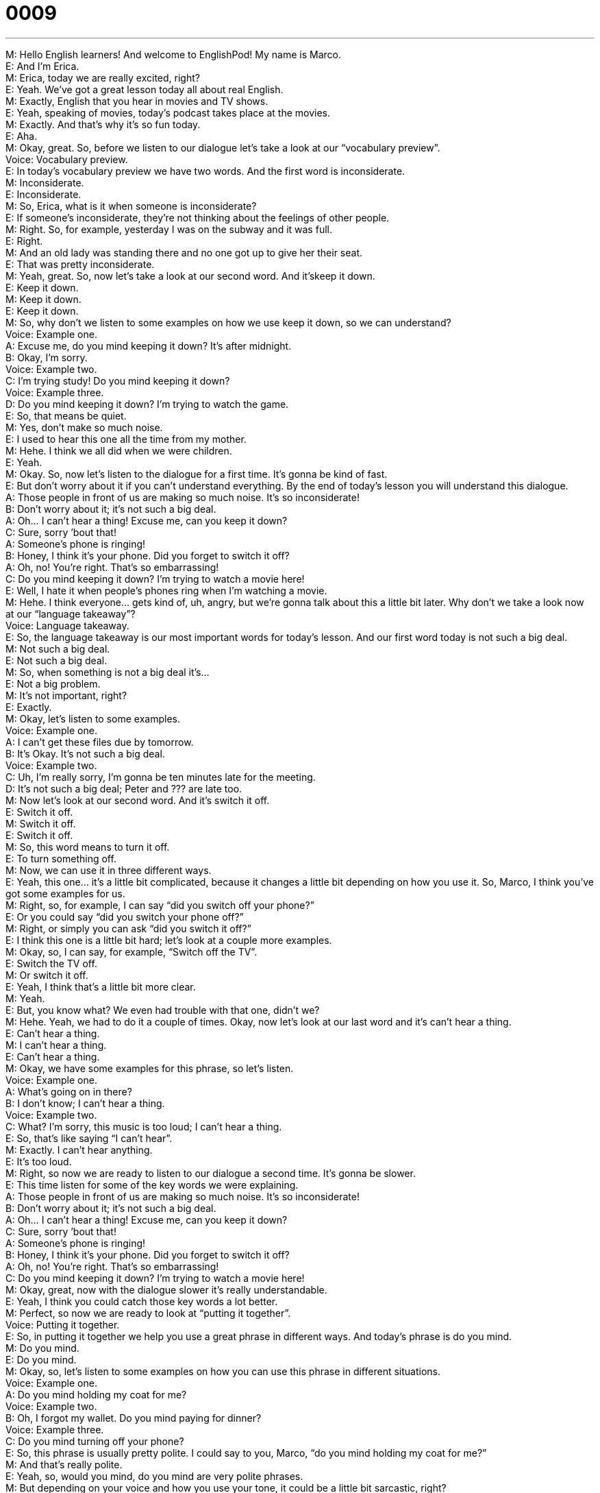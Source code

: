 = 0009
:toc: left
:toclevels: 3
:sectnums:
:stylesheet: ../../../../myAdocCss.css

'''


M: Hello English learners! And welcome to EnglishPod! My name is Marco. +
E: And I’m Erica. +
M: Erica, today we are really excited, right? +
E: Yeah. We’ve got a great lesson today all about real English. +
M: Exactly, English that you hear in movies and TV shows. +
E: Yeah, speaking of movies, today’s podcast takes place at the movies. +
M: Exactly. And that’s why it’s so fun today. +
E: Aha. +
M: Okay, great. So, before we listen to our dialogue let’s take a look at our “vocabulary 
preview”. +
Voice: Vocabulary preview. +
E: In today’s vocabulary preview we have two words. And the first word is inconsiderate. +
M: Inconsiderate. +
E: Inconsiderate. +
M: So, Erica, what is it when someone is inconsiderate? +
E: If someone’s inconsiderate, they’re not thinking about the feelings of other people. +
M: Right. So, for example, yesterday I was on the subway and it was full. +
E: Right. +
M: And an old lady was standing there and no one got up to give her their seat. +
E: That was pretty inconsiderate. +
M: Yeah, great. So, now let’s take a look at our second word. And it’skeep it down. +
E: Keep it down. +
M: Keep it down. +
E: Keep it down. +
M: So, why don’t we listen to some examples on how we use keep it down, so we can 
understand? +
Voice: Example one. +
A: Excuse me, do you mind keeping it down? It’s after midnight. +
B: Okay, I’m sorry. +
Voice: Example two. +
C: I’m trying study! Do you mind keeping it down? +
Voice: Example three. +
D: Do you mind keeping it down? I’m trying to watch the game. +
E: So, that means be quiet. +
M: Yes, don’t make so much noise. +
E: I used to hear this one all the time from my mother. +
M: Hehe. I think we all did when we were children. +
E: Yeah. +
M: Okay. So, now let’s listen to the dialogue for a first time. It’s gonna be kind of fast. +
E: But don’t worry about it if you can’t understand everything. By the end of today’s lesson 
you will understand this dialogue. +
A: Those people in front of us are making so much 
noise. It’s so inconsiderate! +
B: Don’t worry about it; it’s not such a big deal. +
A: Oh... I can’t hear a thing! Excuse me, can you 
keep it down? +
C: Sure, sorry ’bout that! +
A: Someone’s phone is ringing! +
B: Honey, I think it’s your phone. Did you forget to 
switch it off? +
A: Oh, no! You’re right. That’s so embarrassing! +
C: Do you mind keeping it down? I’m trying to 
watch a movie here! +
E: Well, I hate it when people’s phones ring when I’m watching a movie. +
M: Hehe. I think everyone… gets kind of, uh, angry, but we’re gonna talk about this a little 
bit later. Why don’t we take a look now at our “language takeaway”? +
Voice: Language takeaway. +
E: So, the language takeaway is our most important words for today’s lesson. And our first 
word today is not such a big deal. +
M: Not such a big deal. +
E: Not such a big deal. +
M: So, when something is not a big deal it’s… +
E: Not a big problem. +
M: It’s not important, right? +
E: Exactly. +
M: Okay, let’s listen to some examples. +
Voice: Example one. +
A: I can’t get these files due by tomorrow. +
B: It’s Okay. It’s not such a big deal. +
Voice: Example two. +
C: Uh, I’m really sorry, I’m gonna be ten minutes late for the meeting. +
D: It’s not such a big deal; Peter and ??? are late too. +
M: Now let’s look at our second word. And it’s switch it off. +
E: Switch it off. +
M: Switch it off. +
E: Switch it off. +
M: So, this word means to turn it off. +
E: To turn something off. +
M: Now, we can use it in three different ways. +
E: Yeah, this one… it’s a little bit complicated, because it changes a little bit depending on 
how you use it. So, Marco, I think you’ve got some examples for us. +
M: Right, so, for example, I can say “did you switch off your phone?” +
E: Or you could say “did you switch your phone off?” +
M: Right, or simply you can ask “did you switch it off?” +
E: I think this one is a little bit hard; let’s look at a couple more examples. +
M: Okay, so, I can say, for example, “Switch off the TV”. +
E: Switch the TV off. +
M: Or switch it off. +
E: Yeah, I think that’s a little bit more clear. +
M: Yeah. +
E: But, you know what? We even had trouble with that one, didn’t we? +
M: Hehe. Yeah, we had to do it a couple of times. Okay, now let’s look at our last word and 
it’s can’t hear a thing. +
E: Can’t hear a thing. +
M: I can’t hear a thing. +
E: Can’t hear a thing. +
M: Okay, we have some examples for this phrase, so let’s listen. +
Voice: Example one. +
A: What’s going on in there? +
B: I don’t know; I can’t hear a thing. +
Voice: Example two. +
C: What? I’m sorry, this music is too loud; I can’t hear a thing. +
E: So, that’s like saying “I can’t hear”. +
M: Exactly. I can’t hear anything. +
E: It’s too loud. +
M: Right, so now we are ready to listen to our dialogue a second time. It’s gonna be slower. +
E: This time listen for some of the key words we were explaining. +
A: Those people in front of us are making so much 
noise. It’s so inconsiderate! +
B: Don’t worry about it; it’s not such a big deal. +
A: Oh... I can’t hear a thing! Excuse me, can you 
keep it down? +
C: Sure, sorry ’bout that! +
A: Someone’s phone is ringing! +
B: Honey, I think it’s your phone. Did you forget to 
switch it off? +
A: Oh, no! You’re right. That’s so embarrassing! +
C: Do you mind keeping it down? I’m trying to 
watch a movie here! +
M: Okay, great, now with the dialogue slower it’s really understandable. +
E: Yeah, I think you could catch those key words a lot better. +
M: Perfect, so now we are ready to look at “putting it together”. +
Voice: Putting it together. +
E: So, in putting it together we help you use a great phrase in different ways. And today’s 
phrase is do you mind. +
M: Do you mind. +
E: Do you mind. +
M: Okay, so, let’s listen to some examples on how you can use this phrase in different 
situations. +
Voice: Example one. +
A: Do you mind holding my coat for me? +
Voice: Example two. +
B: Oh, I forgot my wallet. Do you mind paying for dinner? +
Voice: Example three. +
C: Do you mind turning off your phone? +
E: So, this phrase is usually pretty polite. I could say to you, Marco, “do you mind holding 
my coat for me?” +
M: And that’s really polite. +
E: Yeah, so, would you mind, do you mind are very polite phrases. +
M: But depending on your voice and how you use your tone, it could be a little 
bit sarcastic, right? +
E: Yeah, it could be a little bit rude, if you say “would you mind keeping it down?” +
M: Exactly, like we heard in our dialogue. +
E: Yeah, so, that’s not so polite. +
M: Yeah, exactly, I mean in English you have to be careful, because your tone of voice tells 
the other person how you’re feeling; if you’re angry, sad or… just like in any other
language. +
E: Yeah, that’s true. So, I mean, uh, using a phrase like do you mindis a great phrase, but 
make sure you keep up positive tone in your voice. +
M: Hehe. Exactly. So now that we’ve talked about all these great things we can listen to the 
dialogue a third time, but it’ll be at its normal speed. +
A: Those people in front of us are making so much 
noise. It’s so inconsiderate! +
B: Don’t worry about it; it’s not such a big deal. +
A: Oh... I can’t hear a thing! Excuse me, can you 
keep it down? +
C: Sure, sorry ’bout that! +
A: Someone’s phone is ringing! +
B: Honey, I think it’s your phone. Did you forget to 
switch it off? +
A: Oh, no! You’re right. That’s so embarrassing! +
C: Do you mind keeping it down? I’m trying to 
watch a movie here! +
E: So, I know that in different countries there’re different habits about watching movies. +
M: Yeah, that’s definitely true. Erica, what’s it like in Canada? +
E: Well, in Canada it’s really common to eat popcorn and candy and, uh, maybe chips while 
you’re watching a movie, but if your phone rings in the movie theater this is a big problem. +
M: Hehe. I imagine it is. I mean I would be upset also. +
E: What about in Ecuador? +
M: Well, in Ecuador and in South America usually people can bring infood from the outside. +
E: Really? +
M: Yeah, so, it’s not really uncommon depending on the city, um, to find people bringing in 
chicken or some sort of like really smelly food. +
E: No way. +
M: Hehe. So, you get either really hungry or really upset, but that’s what happens. +
E: You know, I used to live in Switzerland and in Switzerland you would have to eat before 
you watch the movie. There was no popcorn, no soda, no candy inside the movie theater.
Can you imagine that? +
M: I could not live with that, because the whole purpose of going to the movies is to 
have some popcorn and relax and have a good time. +
E: You can’t have a movie without popcorn. +
M: Exactly. +
E: Okay, so, we’ve talked a lot about how to ask someone to be quiet today. And I hope 
that you’ll go out and try a few of these phrases in your daily life. +
M: Yes, and I hope also that you visit our website at englishpod.comand leave all your 
questions and comments. +
E: Marco and I are there everyday, so, we’ll be happy to answer your questions, but until 
next time… +
M: Bye! +
E: Good bye! 
 
